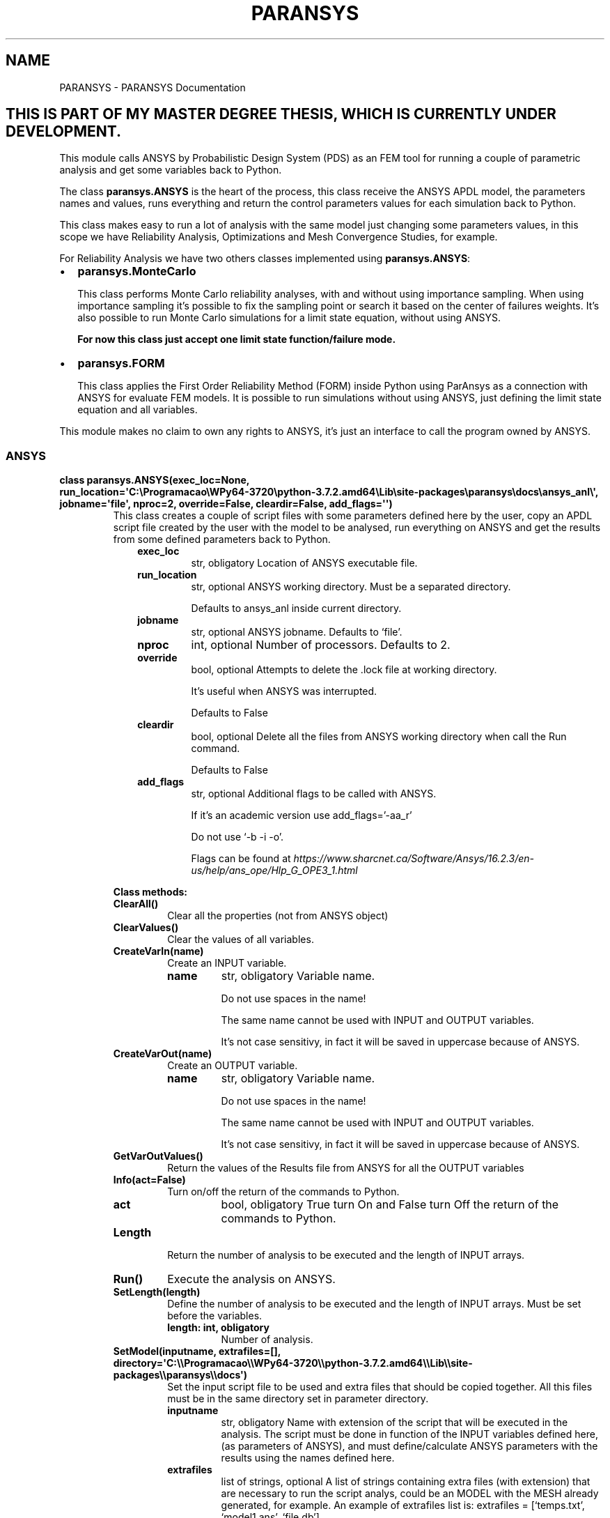 .\" Man page generated from reStructuredText.
.
.TH "PARANSYS" "1" "May 02, 2020" "" "PARANSYS"
.SH NAME
PARANSYS \- PARANSYS Documentation
.
.nr rst2man-indent-level 0
.
.de1 rstReportMargin
\\$1 \\n[an-margin]
level \\n[rst2man-indent-level]
level margin: \\n[rst2man-indent\\n[rst2man-indent-level]]
-
\\n[rst2man-indent0]
\\n[rst2man-indent1]
\\n[rst2man-indent2]
..
.de1 INDENT
.\" .rstReportMargin pre:
. RS \\$1
. nr rst2man-indent\\n[rst2man-indent-level] \\n[an-margin]
. nr rst2man-indent-level +1
.\" .rstReportMargin post:
..
.de UNINDENT
. RE
.\" indent \\n[an-margin]
.\" old: \\n[rst2man-indent\\n[rst2man-indent-level]]
.nr rst2man-indent-level -1
.\" new: \\n[rst2man-indent\\n[rst2man-indent-level]]
.in \\n[rst2man-indent\\n[rst2man-indent-level]]u
..
.SH THIS IS PART OF MY MASTER DEGREE THESIS, WHICH IS CURRENTLY UNDER DEVELOPMENT.
.sp
This module calls ANSYS by Probabilistic Design System (PDS) as an FEM tool for
running a couple of parametric analysis and get some variables back to Python.
.sp
The class \fBparansys.ANSYS\fP is the heart of the process, this class receive the
ANSYS APDL model, the parameters names and values, runs everything and return
the control parameters values for each simulation back to Python.
.sp
This class makes easy to run a lot of analysis with the same model just changing
some parameters values, in this scope we have Reliability Analysis,
Optimizations and Mesh Convergence Studies, for example.
.sp
For Reliability Analysis we have two others classes implemented using \fBparansys.ANSYS\fP:
.INDENT 0.0
.IP \(bu 2
\fBparansys.MonteCarlo\fP
.sp
This class performs Monte Carlo reliability analyses, with and without using
importance sampling. When using importance sampling it’s possible to fix the
sampling point or search it based on the center of failures weights.
It’s also possible to run Monte Carlo simulations for a limit state equation,
without using ANSYS.
.sp
\fBFor now this class just accept one limit state function/failure mode.\fP
.nf

.fi
.sp
.IP \(bu 2
\fBparansys.FORM\fP
.sp
This class applies the First Order Reliability Method (FORM) inside Python
using ParAnsys as a connection with ANSYS for evaluate FEM models.
It is possible to run simulations without using ANSYS, just
defining the limit state equation and all variables.
.nf

.fi
.sp
.UNINDENT
.sp
This module makes no claim to own any rights to ANSYS, it’s just an interface
to call the program owned by ANSYS.
.SS ANSYS
.INDENT 0.0
.TP
.B class paransys.ANSYS(exec_loc=None, run_location=\(aqC:\eProgramacao\eWPy64\-3720\epython\-3.7.2.amd64\eLib\esite\-packages\eparansys\edocs\eansys_anl\e\(aq, jobname=\(aqfile\(aq, nproc=2, override=False, cleardir=False, add_flags=\(aq\(aq)
This class creates a couple of script files with some parameters defined here
by the user, copy an APDL script file created by the user with the model to be
analysed, run everything on ANSYS and get the results from some defined
parameters back to Python.
.INDENT 7.0
.INDENT 3.5
.INDENT 0.0
.TP
.B exec_loc
str, obligatory
Location of ANSYS executable file.
.TP
.B run_location
str, optional
ANSYS working directory. Must be a separated directory.
.sp
Defaults to ansys_anl inside current directory.
.TP
.B jobname
str, optional
ANSYS jobname. Defaults to ‘file’.
.TP
.B nproc
int, optional
Number of processors. Defaults to 2.
.TP
.B override
bool, optional
Attempts to delete the .lock file at working directory.
.sp
It’s useful when ANSYS was interrupted.
.sp
Defaults to False
.TP
.B cleardir
bool, optional
Delete all the files from ANSYS working directory when call the Run command.
.sp
Defaults to False
.TP
.B add_flags
str, optional
Additional flags to be called with ANSYS.
.sp
If it’s an academic version use add_flags=’\-aa_r’
.sp
Do not use ‘\-b \-i \-o’.
.sp
Flags can be found at \fI\%https://www.sharcnet.ca/Software/Ansys/16.2.3/en\-us/help/ans_ope/Hlp_G_OPE3_1.html\fP
.UNINDENT
.UNINDENT
.UNINDENT
.nf


.fi
.sp
.sp
\fBClass methods:\fP
.INDENT 7.0
.TP
.B ClearAll()
Clear all the properties (not from ANSYS object)
.UNINDENT
.INDENT 7.0
.TP
.B ClearValues()
Clear the values of all variables.
.UNINDENT
.INDENT 7.0
.TP
.B CreateVarIn(name)
Create an INPUT variable.
.INDENT 7.0
.TP
.B name
str, obligatory
Variable name.
.sp
Do not use spaces in the name!
.sp
The same name cannot be used with INPUT and OUTPUT variables.
.sp
It’s not case sensitivy, in fact it will be saved in uppercase
because of ANSYS.
.UNINDENT
.UNINDENT
.INDENT 7.0
.TP
.B CreateVarOut(name)
Create an OUTPUT variable.
.INDENT 7.0
.TP
.B name
str, obligatory
Variable name.
.sp
Do not use spaces in the name!
.sp
The same name cannot be used with INPUT and OUTPUT variables.
.sp
It’s not case sensitivy, in fact it will be saved in uppercase
because of ANSYS.
.UNINDENT
.UNINDENT
.INDENT 7.0
.TP
.B GetVarOutValues()
Return the values of the Results file from ANSYS for all the OUTPUT variables
.UNINDENT
.INDENT 7.0
.TP
.B Info(act=False)
Turn on/off the return of the commands to Python.
.INDENT 7.0
.TP
.B act
bool, obligatory
True turn On and False turn Off the return of the commands to Python.
.UNINDENT
.UNINDENT
.INDENT 7.0
.TP
.B Length
Return the number of analysis to be executed and the length of INPUT arrays.
.UNINDENT
.INDENT 7.0
.TP
.B Run()
Execute the analysis on ANSYS.
.UNINDENT
.INDENT 7.0
.TP
.B SetLength(length)
Define the number of analysis to be executed and the length of INPUT arrays.
Must be set before the variables.
.INDENT 7.0
.TP
.B length: int, obligatory
Number of analysis.
.UNINDENT
.UNINDENT
.INDENT 7.0
.TP
.B SetModel(inputname, extrafiles=[], directory=\(aqC:\e\eProgramacao\e\eWPy64\-3720\e\epython\-3.7.2.amd64\e\eLib\e\esite\-packages\e\eparansys\e\edocs\(aq)
Set the input script file to be used and extra files that should be copied together.
All this files must be in the same directory set in parameter directory.
.INDENT 7.0
.TP
.B inputname
str, obligatory
Name with extension of the script that will be executed in the analysis.
The script must be done in function of the INPUT variables defined here,
(as parameters of ANSYS), and must define/calculate ANSYS parameters with
the results using the names defined here.
.TP
.B extrafiles
list of strings, optional
A list of strings containing extra files (with extension) that are necessary to
run the script analys, could be an MODEL with the MESH already generated,
for example.
An example of extrafiles list is:
extrafiles = [‘temps.txt’, ‘model1.ans’, ‘file.db’]
.TP
.B directory
str, optional
If the script is not in the current running Python directory you should
place the entire location, if it’s in a subdirectory of current directory
you can use ‘/dirname/filename.ext’.
Defaults to current running Python directory.
.UNINDENT
.UNINDENT
.INDENT 7.0
.TP
.B SetVarInValues(name, values)
Set the values of an INPUT variable
.INDENT 7.0
.TP
.B name
str, obligatory
Input variable name that will receive the values.
.TP
.B values
1D np.array of floats, obligatory
A 1D numpy.array() with the length of this class and the values to be analysed.
If the array is not 1D just the first column (0) will be used.
.UNINDENT
.UNINDENT
.UNINDENT
.SS Monte Carlo Simulation
.INDENT 0.0
.TP
.B class paransys.MonteCarlo
This class performns Monte Carlo simulations inside Python using ParAnsys as
a connection with ANSYS for evaluate FEM models.
.sp
It is possible to run Monte Carlo simulations without using ANSYS, just
defining the limit state equation and all variables.
.sp
This code was made following the ideia of ANSYS being a tool for getting the
ultimate load of the structure. This works applying a displacement in the
loaded node, and then getting the biggest reaction force on that node,
following this way the limit state defined here is ‘R\-S’, where R are the
values get from ANSYS and S the values generated in Python. It’s also
possible to work applying the true load on ANSYS, it’s just necessary to
formulate a valid limit state equation.
.nf

.fi
.sp
.sp
ATTENTION: When using ANSYS the weight of results from ANSYS variables
are determined using the weights of all ANSYS input variables.
.nf

.fi
.sp
.sp
\fBTo do\fP
.INDENT 7.0
.IP 1. 3
When structure has more than one limit state the PDF of sampling
distribution is the sum of all limit states sampling distributions vs their
sampling weights (h(x) = w1.h1(x) + w2.h2(x) + hi.wi(x)…)
It’s already done the division of simulations for each cycle with the
limit state weights.
.IP 2. 3
When sampling distribution is different of real distribution Pf is going
wrong, so it’s not able to be used, for now.
.UNINDENT
.nf


.fi
.sp
.sp
\fBClass methods:\fP
.INDENT 7.0
.TP
.B ANSYS(exec_loc=None, run_location=\(aqC:\e\eProgramacao\e\eWPy64\-3720\e\epython\-3.7.2.amd64\e\eLib\e\esite\-packages\e\eparansys\e\edocs\e\eansys_anl\e\e\(aq, jobname=\(aqfile\(aq, nproc=2, override=False, cleardir=False, add_flags=\(aq\(aq)
If ANSYS will be used it defines ANSYS properties, for initialize the
paransys.ANSYS class.
.INDENT 7.0
.TP
.B exec_loc
str, obligatory
Location of ANSYS executable file.
.TP
.B run_location
str, optional
ANSYS working directory. Recomended to be a separated directory.
Defaults to ansys_anl on current directory.
.TP
.B jobname
str, optional
ANSYS jobname. Defaults to ‘file’.
.TP
.B nproc
int, optional
Number of processors. Defaults to 2.
.TP
.B override
bool, optional
Attempts to delete the .lock file at working directory.
It’s useful when ANSYS was interrupted.
Defaults to False
.TP
.B cleardir
bool, optional
Delete all the files from ANSYS working directory when call the Run command.
Defaults to False
.TP
.B add_flags
str, optional
Additional flags to be called with ANSYS.
If it’s an academic version use add_flags=’\-aa_r’
Do not use ‘\-b \-i \-o’
Flags can be found at \fI\%https://www.sharcnet.ca/Software/Ansys/16.2.3/en\-us/help/ans_ope/Hlp_G_OPE3_1.html\fP
.UNINDENT
.UNINDENT
.INDENT 7.0
.TP
.B CreateLimState(equat, weight=1.0, userf=None)
Create and Set a new limit state.*
.sp
The number ID of LimitStates are generated automatically starting at 0
for the first.
.sp
\fB* Current version supports only one limit state!\fP
.sp
ATTENTION: When using ANSYS the weight of results from ANSYS variables
are determined using the weights of all ANSYS input variables.
.INDENT 7.0
.TP
.B equat
str, obligatory
String with the equation of the limit state. It must be write as a
function of defined variables (In and Out).
.TP
.B weight
float, obligatory only with more than 1 limit state
The weight of current limit state, it determines how the simulations
are distributed betwen all the limit states.
The sum of all limit states must be 1.00, so, if there is just one
limit state it’s weight should be 1.00
.TP
.B userf
function, optional
An user defined function that could be used inside the limit state
equation, called inside equat as \fBuserf()\fP\&. Each limit state has it’s
own userf, but you can use the same Python function for all limit states.
For example, you can create a complex Python function with loops, ifs
and whatever for evaluate the R part of your limit state function
for a concrete beam. An example is showed after.
.UNINDENT
.sp
First example: if ANSYS returns the maximum load on a truss as variable
FxMAX, and applied loads to be tested are \fB(g+q)*sin(theta)\fP, where
\fBg\fP, \fBq\fP, theta are defined random variables created with \fBCreateVar()\fP\&.
.INDENT 7.0
.INDENT 3.5
.sp
.nf
.ft C
mc.CreateLimState(equat=\(aqFxMAX\-(g+q)*sin(theta)\(aq, weight=1.00)
.ft P
.fi
.UNINDENT
.UNINDENT
.sp
Note that you can use math expressions as \fBsin()\fP, \fBcos()\fP, \fBtan()\fP, \fBsqrt()\fP
from Python math module inside the equation.
.nf

.fi
.sp
.sp
Second example: you have a steel bar in tension that hasn’t hardening.
It’s stress is a function of \fB(def, fy, E)\fP, where \fBdef\fP is current
deformation, \fBfy\fP is yield stress and \fBE\fP the elastic moduli,
you can create inside your code an function like:
.INDENT 7.0
.INDENT 3.5
.sp
.nf
.ft C
def stress(def, fy, E):
        if def > fy/E:
                return fy
        else:
                return def*E
.ft P
.fi
.UNINDENT
.UNINDENT
.sp
And now defining \fBuserf=stress\fP we can:
.INDENT 7.0
.INDENT 3.5
.sp
.nf
.ft C
mc.CreateLimState(equat=\(aquserf(def,fy,E)\-q\(aq, weight=1.00, userf=stress)
.ft P
.fi
.UNINDENT
.UNINDENT
.sp
where \fBdef\fP, \fBfy\fP, \fBE\fP and \fBq\fP are random variables.
Note that the function inside the limit state equation should be
called as \fBuserf()\fP with the parameters from \fBstress\fP\&.
.UNINDENT
.INDENT 7.0
.TP
.B CreateVar(name, distrib, mean, std=0, cv=None, par1=None, par2=None)
Create a Random Variable
.sp
If it’s used on ANSYS it need to be told, so after this use:
.sp
.nf
.ft C
>>> mc.SetANSYSVar(name)
.ft P
.fi
.INDENT 7.0
.TP
.B name
str, obligatory
Name of variable.
.TP
.B distrib
str, obligatory
Probabilistic variable distribution type.
.sp
For all distributions Mean and Std are related to Normal distribution
(the code determines the parameters for the desired distribution).
.sp
Available types are:
* gaussian (or gauss, normal);
* lognormal (or log, logn, ln, lognorm);
* gumbel (or gumb, type1);
* constant (or const) \- Constant value (doesn’t need std).
.TP
.B mean
float, obligatory
Standard mean of variable values.
.TP
.B std
float, optional
Standard deviation of variable. You must define it or cv for variables
that aren’t constant, if both (cv and std) declared std will be used.
.sp
For LogNormal variables it’s recommend to use CV!
.TP
.B cv
float, optional
Coeficient of Variation of variable. You must define it or std for variables
that aren’t constant, if both (cv and std) declared std will be used.
.sp
For LogNormal variables it’s recommend to use CV!
.TP
.B par1 and par2
float, optional
Parameters for future implementations.
.UNINDENT
.UNINDENT
.INDENT 7.0
.TP
.B ExportDataCSV(filename, description=None)
Exports Simulation data to a CSV file.
.INDENT 7.0
.TP
.B filename
str, obligatory
Name of file that will receive the values, doesn’t need the
extension “.csv”, it will be placed automatically.
.TP
.B description
str, optional
A string that will be write in the beggining of the file.
.UNINDENT
.UNINDENT
.INDENT 7.0
.TP
.B GetSolutionControl(thing)
Return values of Monte Carlo solution controllers.
.INDENT 7.0
.TP
.B thing: str, obligatory
Control that will be returned. Available things are listed below.
.UNINDENT
.INDENT 7.0
.TP
.B In function of N:
.INDENT 7.0
.IP \(bu 2
‘N_Pf’ = Probability of failure
.IP \(bu 2
‘N_Beta’ = Reliability index
.IP \(bu 2
‘N_CVPf’ = CV of Probability of failure
.UNINDENT
.UNINDENT
.INDENT 7.0
.TP
.B 2D numpy array of floats:
Each line has simulation number and requested value on this simulation.
.UNINDENT
.UNINDENT
.INDENT 7.0
.TP
.B Graph(things, show=True, savefile=False)
Generate graphics of Monte Carlo solution controllers.
.sp
Things can be a list of data that will be ploted in the same figure, the
figure doesn’t need to be opened, it could be just saved, or just opened.
.INDENT 7.0
.TP
.B things
list of strings, obligatory
List of data that will be ploted in the same figure. Available things
are listed below.
.TP
.B show
bool, optional
Sinalize if figure should be opened.
Defaults to True.
.TP
.B savefile
str/bool, optional
If it’s False doesn’t save anything.
If it’s a string it will be used as directory+name that figure will
have, it shouldn’t have extension, since it will be SVG.
Defaults to False.
.UNINDENT
.INDENT 7.0
.TP
.B With N as horizontal axis:
.INDENT 7.0
.IP \(bu 2
‘N_Pf’ = Probability of failure
.IP \(bu 2
‘N_Beta’ = Reliability index
.IP \(bu 2
‘N_CVPf’ = CV of Probability of failure
.UNINDENT
.UNINDENT
.UNINDENT
.INDENT 7.0
.TP
.B Info(act=False)
Turn on/off the return of the commands to Python.
.INDENT 7.0
.TP
.B act
bool, obligatory
True turn On and False turn Off the return of the commands to Python.
.UNINDENT
.UNINDENT
.INDENT 7.0
.TP
.B Run(Ns, Nmaxcycles, CVPf=0.0, tolAdPt=False)
Run the Monte Carlo simulation.
.INDENT 7.0
.TP
.B Ns
integer, obligatory
Number of simulations performed on each cycle.
After each cycle the convergence of simualtion is verified.
When using Importance Sampling with Adaptive Sampling, after each
cycle the new sampling point will be determined.
.TP
.B Nmaxcycles
integer, obligatory
Maximum number of cycles to be performed, if CVPf is not reached on
Nmaxcycles the simulation will be interrupted.
.TP
.B CVPf
float, optional
Target value of Probability Failure Coefficient of Variation, when
reached the simulation stops.
.TP
.B tolAdPt
float or False, optional
Maximum relative tolerance for adaptive sampling point search.
If the value is “False” it disable adaptive sampling, simulations
will use always the user set point.
.UNINDENT
.sp
\fBReturns a dictionary with:\fP
.INDENT 7.0
.INDENT 3.5
.INDENT 0.0
.IP \(bu 2
stnumb : integer
Status of solution, values can be found after this list.
.IP \(bu 2
Pf : float
Probability of failure.
.IP \(bu 2
Beta : float
Reliability index.
.IP \(bu 2
CVPf : float
Coefficient of Variation of Probability of failure
.IP \(bu 2
{SamplingPoints} : dictionary of dictionaries
Dictionary with sampling points used, or founded in case of
adaptive sampling, for each Variable on each Limit State.
(SamplingPoints[eachLS][eachVar])
.IP \(bu 2
cycles : int
Number of cycles performed to obtain the solution.
.IP \(bu 2
distparms : dictionary of dictionaries
Return mean (gMean) and standart deviation (gStd) of each limit state function.
.UNINDENT
.UNINDENT
.UNINDENT
.sp
\fBStatus values:\fP
.INDENT 7.0
.IP \(bu 2
0: no problem;
.IP \(bu 2
1: warning, maximum of cycles reached with no convergence of CVPf;
.IP \(bu 2
99: undefined error!
.UNINDENT
.UNINDENT
.INDENT 7.0
.TP
.B SetANSYSModel(inputname, extrafiles=[], directory=\(aqC:\e\eProgramacao\e\eWPy64\-3720\e\epython\-3.7.2.amd64\e\eLib\e\esite\-packages\e\eparansys\e\edocs\(aq)
Set the input script file to be used on ANSYS and extra files that should
be copied together.
All this files must be in the same directory set in parameter directory.
.INDENT 7.0
.TP
.B inputname
str, obligatory
Name with extension of the script that will be executed in the analysis.
The script must be done in function of the INPUT variables defined here,
(as parameters of ANSYS), and must define/calculate ANSYS parameters with
the results using the names defined here.
.TP
.B extrafiles
list of strings, optional
A list of strings containing extra files (with extension) that are necessary to
run the script analys, could be an MODEL with the MESH already generated,
for example.
An example of extrafiles list is:
extrafiles = [‘temps.txt’, ‘model1.ans’, ‘file.db’]
.TP
.B directory
str, optional
If the script is not in the current running Python directory you should
place the entire location, if it’s in a subdirectory of current directory
you can use ‘/dirname/filename.ext’.
Defaults to current running Python directory.
.UNINDENT
.UNINDENT
.INDENT 7.0
.TP
.B SetANSYSOutVar(name)
Defines a parameter/variable from ANSYS APDL script as an variable to
return values for Python.
.INDENT 7.0
.TP
.B name
str, obligatory
Variable/Parameter name, as defined in APDL script.
.UNINDENT
.UNINDENT
.INDENT 7.0
.TP
.B SetANSYSVar(name)
Mark a Random variable as ANSYS variable.
.sp
ATTENTION: When using ANSYS the weight of results from ANSYS variables
are determined using the weights of all ANSYS input variables.
.INDENT 7.0
.TP
.B name
str, obligatory
Name of variable.
.UNINDENT
.UNINDENT
.INDENT 7.0
.TP
.B SetCorrel(var1, var2, correl)
Set the correlation betwen two variables.
.sp
The values will be transformed by the Nataf process before running.
.INDENT 7.0
.TP
.B var1
str, obligatory
First variable name.
.TP
.B var2
str, obligatory
Second variable name.
.TP
.B correl
float, obligatory
Correlation betwen var1 and var2.
.UNINDENT
.UNINDENT
.INDENT 7.0
.TP
.B SetRandomVarSampl(name, limst, distrib, mean, std=0, cv=None, par1=None, par2=None)
Sets the sampling distribution of a variable to performn Importance
Sampling the simulations.
.sp
ATTENTION: When using ANSYS the weight of results from ANSYS variables
are determined using the weights of all ANSYS input variables.
.INDENT 7.0
.TP
.B name
str, obligatory
Name of variable.
.TP
.B limst
integer, obligatory for type=1 with more than 1 limit state
Limit state ID that will use current sampling distribution.
.TP
.B distrib
str, obligatory
Probabilistic variable distribution type.
.sp
For all distributions Mean and Std are related to Normal distribution
(the code determines the parameters for the desired distribution).
.sp
Available types are:
* gaussian (or gauss, normal);
* lognormal (or log, logn, ln, lognorm);
* gumbel (or gumb, type1);
* constant (or const) \- Constant value (doesn’t need std).
.TP
.B mean
float, obligatory
Standard mean of variable values.
.TP
.B std
float, optional
Standard deviation of variable. You must define it or cv for variables
that aren’t constant, if both (cv and std) declared std will be used.
.sp
For LogNormal variables it’s recommend to use CV!
.TP
.B cv
float, optional
Coeficient of Variation of variable. You must define it or std for variables
that aren’t constant, if both (cv and std) declared std will be used.
.sp
For LogNormal variables it’s recommend to use CV!
.TP
.B par1 and par2
float, optional
Parameters for future implementations.
.UNINDENT
.UNINDENT
.UNINDENT
.SS First Order Reliability Method (FORM)
.INDENT 0.0
.TP
.B class paransys.FORM
This class applies the First Order Reliability Method (FORM) inside Python
using ParAnsys as a connection with ANSYS for evaluate FEM models.
.sp
It is possible to run simulations without using ANSYS, just
defining the limit state equation and all variables.
.sp
This code was made following the ideia of ANSYS being a tool for getting the
ultimate load of the structure. This works applying a displacement in the
loaded node, and then getting the biggest reaction force on that node,
following this way the limit state defined here is ‘R\-S’, where R are the
values get from ANSYS and S the values generated in Python. It’s also
possible to work applying the true load on ANSYS, it’s just necessary to
formulate a valid limit state equation.
.nf


.fi
.sp
.sp
\fBClass methods:\fP
.INDENT 7.0
.TP
.B ANSYS(exec_loc=None, run_location=\(aqC:\e\eProgramacao\e\eWPy64\-3720\e\epython\-3.7.2.amd64\e\eLib\e\esite\-packages\e\eparansys\e\edocs\e\eansys_anl\e\e\(aq, jobname=\(aqfile\(aq, nproc=2, override=False, cleardir=False, add_flags=\(aq\(aq)
If ANSYS will be used it defines ANSYS properties, for initialize the
paransys.ANSYS class.
.INDENT 7.0
.TP
.B exec_loc
str, obligatory
Location of ANSYS executable file.
.TP
.B run_location
str, optional
ANSYS working directory. Recomended to be a separated directory.
Defaults to ansys_anl on current directory.
.TP
.B jobname
str, optional
ANSYS jobname. Defaults to ‘file’.
.TP
.B nproc
int, optional
Number of processors. Defaults to 2.
.TP
.B override
bool, optional
Attempts to delete the .lock file at working directory.
It’s useful when ANSYS was interrupted.
Defaults to False
.TP
.B cleardir
bool, optional
Delete all the files from ANSYS working directory when call the Run command.
Defaults to False
.TP
.B add_flags
str, optional
Additional flags to be called with ANSYS.
If it’s an academic version use add_flags=’\-aa_r’
Do not use ‘\-b \-i \-o’
Flags can be found at \fI\%https://www.sharcnet.ca/Software/Ansys/16.2.3/en\-us/help/ans_ope/Hlp_G_OPE3_1.html\fP
.UNINDENT
.UNINDENT
.INDENT 7.0
.TP
.B CreateVar(name, distrib, mean, std=0, cv=None, par1=None, par2=None)
Create a Variable, random or not.
.sp
If it’s used on ANSYS it need to be told, so after this use:
.sp
.nf
.ft C
>>> form.SetANSYSVar(name)
.ft P
.fi
.INDENT 7.0
.TP
.B name
str, obligatory
Name of variable.
.TP
.B distrib
str, obligatory
Probabilistic variable distribution type.
.sp
For all distributions Mean and Std are related to Normal distribution
(the code determines the parameters for the desired distribution).
.sp
Available types are:
* gaussian (or gauss, normal);
* lognormal (or log, logn, ln, lognorm);
* gumbel (or gumb, type1);
* constant (or const) \- Constant value (doesn’t need std).
.TP
.B mean
float, obligatory
Standard mean of variable values.
.TP
.B std
float, optional
Standard deviation of variable. You must define it or cv for variables
that aren’t constant, if both (cv and std) declared std will be used.
.sp
For LogNormal variables it’s recommend to use CV!
.TP
.B cv
float, optional
Coeficient of Variation of variable. You must define it or std for variables
that aren’t constant, if both (cv and std) declared std will be used.
.sp
For LogNormal variables it’s recommend to use CV!
.TP
.B par1 and par2
float, optional
Parameters for future implementations.
.UNINDENT
.UNINDENT
.INDENT 7.0
.TP
.B ExportDataCSV(filename, description=None)
Exports process data to a CSV file.
.INDENT 7.0
.TP
.B filename
str, obligatory
Name of file that will receive the values, doesn’t need the
extension “.csv”, it will be placed automatically.
.TP
.B description
str, optional
A string that will be write in the beggining of the file.
.UNINDENT
.UNINDENT
.INDENT 7.0
.TP
.B Info(act=False)
Turn on/off the return of the commands to Python.
.INDENT 7.0
.TP
.B act
bool, obligatory
True turn On and False turn Off the return of the commands to Python.
.UNINDENT
.UNINDENT
.INDENT 7.0
.TP
.B Options(option, value=None)
Set extra options values.
.INDENT 7.0
.TP
.B option
str, obligatory
Name of option, listed next.
.TP
.B value
optional
Value to be set, type varies with option.
If not defined it will return current value.
.UNINDENT
.sp
** Valid options:**
For iHLRF method:
.INDENT 7.0
.INDENT 3.5
.INDENT 0.0
.IP \(bu 2
iHLRF_forced_lambdk : float
Forced value when line search doesnt found a valid \fBlambdak\fP\&.
Being \fBlambdak\fP the step size.
.sp
It could be set as \fB\(aqauto\(aq\fP, when it
is the complement of \fBcos(y*, gradG)\fP\&.
Defaults to ‘auto’.
.IP \(bu 2
iHLRF_prod_ck : float
Scalar value that will be multiplied by calculated \fBck\fP value. For a
fix \fBck\fP value turn it to 0 and then use ‘iHLRF_add_ck’.
.IP \(bu 2
iHLRF_add_ck : float
Scalar value that will be added to \fBck\fP value.
.IP \(bu 2
iHLRF_par_a : float
Value presented as \fBa\fP in line search equation for iHLRF.
.IP \(bu 2
iHLRF_par_b : float
Value presented as \fBb\fP in line search equation for iHLRF,
\fBlambdak\fP value is \fBb**nk\fP\&.
.IP \(bu 2
iHLRF_step_lambdk_test : float
Size of \fBlambdak\fP test block, after each block convergence is checked.
.UNINDENT
.UNINDENT
.UNINDENT
.INDENT 7.0
.TP
.B For analyses using ANSYS:
.INDENT 7.0
.IP \(bu 2
APDLdebug: bool
If it’s true it will be print the dict with results imported from ANSYS
at each call. Great use for APDL debug.
.UNINDENT
.UNINDENT
.sp
** If an invalid option or value is set the process could stop (or not).**
.UNINDENT
.INDENT 7.0
.TP
.B Run(maxIter=50, tolRel=0.01, tolLS=\(aqauto\(aq, dh=0.15, diff=\(aqforward\(aq, meth=\(aqiHLRF\(aq)
Run the FORM process.
.INDENT 7.0
.TP
.B maxIter
integer, optional
Maximum of iterations that can be performed. After this the process
will stop with error.
Defaults to 50.
.TP
.B tolRel
float, optional
Maximum \fBrelative\fP error tolerance, for example on search for X point
\fB|X_k \- X_(k\-1)|/|X_(k\-1)|<=tolRel\fP\&. Defaults to 0.005.
.TP
.B tolLS
float, optional
Maximum \fBabsolute\fP error tolerance for limit state function,
\fB|G(X)|~=tolLS\fP\&. It should be calibrated based on the magnitude of
limit state function.
.sp
It’s possible to automatically determine it using tolLS=’auto’, it will be set
as (tolRel)*(first cycle limit state value).
.sp
Defaults to ‘auto’.
.TP
.B dh
float, optional
delta_h step when applying derivatives, value applied over X’, in
reduced space, so in real space it’s applied over stadard
deviation (\fBg(X\(aq + dh*std)...\fP). Defaults to 0.15.
.TP
.B diff
str, optional
Numeric derivative calcultation method. The possible mehtods are:
.INDENT 7.0
.INDENT 3.5
.INDENT 0.0
.IP \(bu 2
center: for finite difference method with central difference,
.UNINDENT
.sp
\fBf\(aq(x) = (f(x+h)\-f(x\-h)) / (2h)\fP, it needs \fB1 + 2*Nvars\fP
evaluations of the limit state function.
.INDENT 0.0
.IP \(bu 2
forward: for finite difference method with forward difference,
.UNINDENT
.sp
\fBf\(aq(x) = (f(x+h)\-f(x)) / h\fP, it needs \fB1 + Nvars\fP
evaluations of the limit state function.
.INDENT 0.0
.IP \(bu 2
backward: for finite difference method with backward difference,
.UNINDENT
.sp
\fBf\(aq(x) = (f(x)\-f(x\-h)) / h\fP, it needs \fB1 + Nvars\fP
evaluations of the limit state function.
.sp
Defaults to forward.
.UNINDENT
.UNINDENT
.TP
.B meth
str, optional
FORM method used. Available methods are:
.INDENT 7.0
.INDENT 3.5
.INDENT 0.0
.IP \(bu 2
HLRF: Hasofer Lind Rackwitz and Fiessler method.
.IP \(bu 2
iHLRF: improved Hasofer Lind Rackwitz and Fiessler method.
.UNINDENT
.UNINDENT
.UNINDENT
.sp
Defaults to iHLRF.
.UNINDENT
.sp
\fBReturns a dictionary with:\fP
.INDENT 7.0
.INDENT 3.5
.INDENT 0.0
.IP \(bu 2
status : integer
Status of solution, values can be found after this list.
.IP \(bu 2
Pf : float
Probability of failure.
.IP \(bu 2
Beta : float
Reliability index.
.IP \(bu 2
{DesignPoint} : dictionary of values
Dictionary with the design points for each variable.
.IP \(bu 2
{gradG} : dictionary of values
Dictionary with the final gradient for each variable.
.IP \(bu 2
{alpha} : dictionary of values
Dictionary with the final director cossines for each variable.
.IP \(bu 2
cycles : int
Number of iterations performed to obtain the solution.
.UNINDENT
.UNINDENT
.UNINDENT
.sp
\fBStatus values:\fP
.INDENT 7.0
.INDENT 3.5
.INDENT 0.0
.IP \(bu 2
0: no problem;
.IP \(bu 2
1: warning, maximum of cycles reached with no convergence of CVPf;
.IP \(bu 2
99: undefined error!
.UNINDENT
.UNINDENT
.UNINDENT
.UNINDENT
.INDENT 7.0
.TP
.B SetANSYSModel(inputname, extrafiles=[], directory=\(aqC:\e\eProgramacao\e\eWPy64\-3720\e\epython\-3.7.2.amd64\e\eLib\e\esite\-packages\e\eparansys\e\edocs\(aq)
Set the input script file to be used on ANSYS and extra files that should
be copied together.
All this files must be in the same directory set in parameter directory.
.INDENT 7.0
.TP
.B inputname
str, obligatory
Name with extension of the script that will be executed in the analysis.
The script must be done in function of the INPUT variables defined here,
(as parameters of ANSYS), and must define/calculate ANSYS parameters with
the results using the names defined here.
.TP
.B extrafiles
list of strings, optional
A list of strings containing extra files (with extension) that are necessary to
run the script analys, could be an MODEL with the MESH already generated,
for example.
An example of extrafiles list is:
\fBextrafiles = [\(aqtemps.txt\(aq, \(aqmodel1.ans\(aq, \(aqfile.db\(aq]\fP
.TP
.B directory
str, optional
If the script is not in the current running Python directory you should
place the entire location, if it’s in a subdirectory of current directory
you can use ‘/dirname/filename.ext’.
Defaults to current running Python directory.
.UNINDENT
.UNINDENT
.INDENT 7.0
.TP
.B SetANSYSOutVar(name)
Defines a parameter/variable from ANSYS APDL script as an variable to
return values for Python.
.INDENT 7.0
.TP
.B name
str, obligatory
Variable/Parameter name, as defined in APDL script.
.UNINDENT
.UNINDENT
.INDENT 7.0
.TP
.B SetANSYSVar(name)
Set a variable as ANSYS variable.
.INDENT 7.0
.TP
.B name
str, obligatory
Name of variable.
.UNINDENT
.UNINDENT
.INDENT 7.0
.TP
.B SetCorrel(var1, var2, correl)
Set the correlation betwen two variables. The values will be transformed
by the Nataf process before running.
.INDENT 7.0
.TP
.B var1
str, obligatory
First variable name.
.TP
.B var2
str, obligatory
Second variable name.
.TP
.B correl
float, obligatory
Correlation betwen var1 and var2.
.UNINDENT
.UNINDENT
.INDENT 7.0
.TP
.B SetLimState(equat, userf=None)
Set the limit state equation.
.INDENT 7.0
.TP
.B equat
str, obligatory
String with the equation of the limit state. It must be write as a
function of defined variables (In and Out).
.TP
.B userf
function, optional
An user defined function that could be used inside the limit state
equation, called inside equat as \fBuserf()\fP\&.
For example, you can create a complex Python function with loops, ifs
and whatever for evaluate the R part of your limit state function
for a concrete beam. An example is showed after.
.UNINDENT
.sp
First example: if ANSYS returns the maximum load on a truss as variable
FxMAX, and applied loads to be tested are \fB(g+q)*sin(theta)\fP, where
\fBg\fP, \fBq\fP, theta are defined random variables created with \fBCreateVar()\fP\&.
.INDENT 7.0
.INDENT 3.5
.sp
.nf
.ft C
form.SetLimState(equat=\(aqFxMAX\-(g+q)*sin(theta)\(aq)
.ft P
.fi
.UNINDENT
.UNINDENT
.sp
Note that you can use math expressions as \fBsin()\fP, \fBcos()\fP, \fBtan()\fP, \fBsqrt()\fP
from Python math module inside the equation.
.nf

.fi
.sp
.sp
Second example: you have a steel bar in tension that hasn’t hardening.
It’s stress is a function of \fB(eps, fy, E)\fP, where \fBeps\fP is current
deformation, \fBfy\fP is yield stress and \fBE\fP the elastic moduli,
you can create inside your code an function like:
.INDENT 7.0
.INDENT 3.5
.sp
.nf
.ft C
def stress(eps, fy, E):
        if eps > fy/E:
                return fy
        else:
                return eps*E
.ft P
.fi
.UNINDENT
.UNINDENT
.sp
And now defining \fBuserf=stress\fP we can:
.INDENT 7.0
.INDENT 3.5
.sp
.nf
.ft C
form.SetLimState(equat=\(aquserf(eps,fy,E)\-q\(aq, userf=stress)
.ft P
.fi
.UNINDENT
.UNINDENT
.sp
where \fBeps\fP, \fBfy\fP, \fBE\fP and \fBq\fP are random variables.
Note that the function inside the limit state equation should be
called as \fBuserf()\fP with the parameters from \fBstress\fP\&.
.UNINDENT
.INDENT 7.0
.TP
.B SetStartPoint(name, value)
Set the point, for each variable, that process will start.
If it’s not declared it will start with the mean value.
.INDENT 7.0
.TP
.B name
str, obligatory
Variable name.
.TP
.B value
float, obligatory
Starting point for this variable.
.UNINDENT
.UNINDENT
.UNINDENT
.SS Examples
.SS Simple truss model
.sp
The first examples are related to a simple truss from the figure above.
.SS Tutorial
.sp
LELELELELELE
.INDENT 0.0
.IP \(bu 2
genindex
.IP \(bu 2
modindex
.IP \(bu 2
search
.UNINDENT
.SH AUTHOR
Eduardo Pagnussat Titello
.SH COPYRIGHT
2019, Eduardo Pagnussat Titello
.\" Generated by docutils manpage writer.
.
